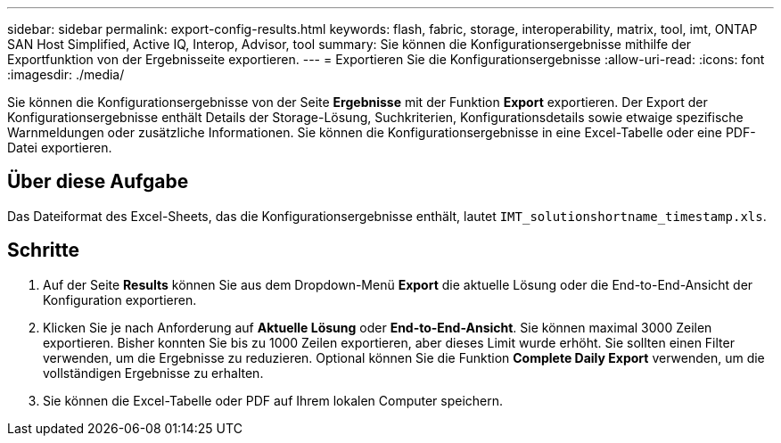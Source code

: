 ---
sidebar: sidebar 
permalink: export-config-results.html 
keywords: flash, fabric, storage, interoperability, matrix, tool, imt, ONTAP SAN Host Simplified, Active IQ, Interop, Advisor, tool 
summary: Sie können die Konfigurationsergebnisse mithilfe der Exportfunktion von der Ergebnisseite exportieren. 
---
= Exportieren Sie die Konfigurationsergebnisse
:allow-uri-read: 
:icons: font
:imagesdir: ./media/


[role="lead"]
Sie können die Konfigurationsergebnisse von der Seite *Ergebnisse* mit der Funktion *Export* exportieren. Der Export der Konfigurationsergebnisse enthält Details der Storage-Lösung, Suchkriterien, Konfigurationsdetails sowie etwaige spezifische Warnmeldungen oder zusätzliche Informationen. Sie können die Konfigurationsergebnisse in eine Excel-Tabelle oder eine PDF-Datei exportieren.



== Über diese Aufgabe

Das Dateiformat des Excel-Sheets, das die Konfigurationsergebnisse enthält, lautet `IMT_solutionshortname_timestamp.xls`.



== Schritte

. Auf der Seite *Results* können Sie aus dem Dropdown-Menü *Export* die aktuelle Lösung oder die End-to-End-Ansicht der Konfiguration exportieren.
. Klicken Sie je nach Anforderung auf *Aktuelle Lösung* oder *End-to-End-Ansicht*. Sie können maximal 3000 Zeilen exportieren. Bisher konnten Sie bis zu 1000 Zeilen exportieren, aber dieses Limit wurde erhöht. Sie sollten einen Filter verwenden, um die Ergebnisse zu reduzieren. Optional können Sie die Funktion *Complete Daily Export* verwenden, um die vollständigen Ergebnisse zu erhalten.
. Sie können die Excel-Tabelle oder PDF auf Ihrem lokalen Computer speichern.

